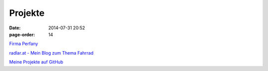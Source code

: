 Projekte
#################
:date: 2014-07-31 20:52
:page-order: 14


`Firma Perfany <http://www.perfany.at>`_

`radlar.at - Mein Blog zum Thema Fahrrad <https://radlar.at/>`_

`Meine Projekte auf GitHub <https://github.com/crhomber>`_
